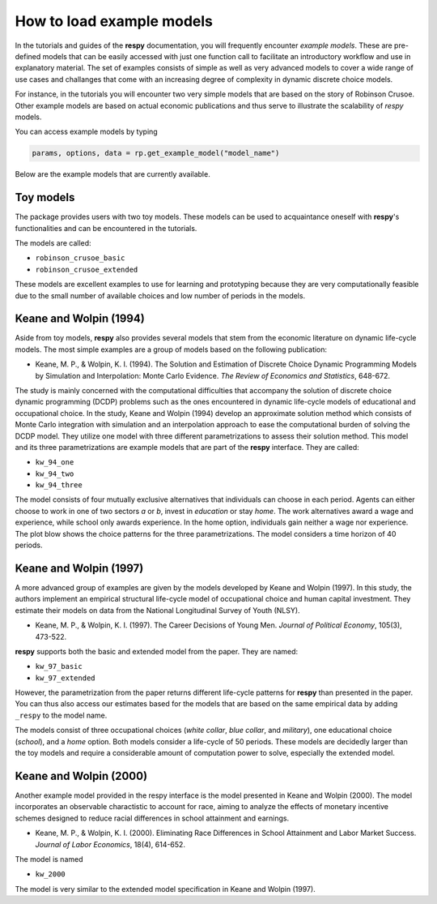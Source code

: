 How to load example models
==========================

In the tutorials and guides of the **respy** documentation, you will frequently 
encounter *example models*. These are pre-defined models that can be easily accessed
with just one function call to facilitate an introductory workflow and use in
explanatory material. The set of examples consists of simple as well as very advanced
models to cover a wide range of use cases and challanges that come with an increasing
degree of complexity in dynamic discrete choice models.

For instance, in the tutorials you will encounter two very simple models that are based 
on the story of Robinson Crusoe. Other example models are based on actual economic
publications and thus serve to illustrate the scalability of `respy` models.

You can access example models by typing 

.. code-block:: python

    params, options, data = rp.get_example_model("model_name")

Below are the example models that are currently available. 


Toy models
----------

The package provides users with two toy models. These models can be used to acquaintance
oneself with **respy**'s functionalities and can be encountered in the tutorials.

.. raw:: html

     <div
      <p class="d-flex flex-row gs-torefguide">
          <span class="badge badge-info">To Tutorials</span></p>
      <p>Check out the <a
         href="../tutorials/index.html">Tutorials</a> </p>
     </div>


The models are called:

- ``robinson_crusoe_basic``
- ``robinson_crusoe_extended``

These models are excellent examples to use for learning and prototyping because they are
very computationally feasible due to the small number of available choices and low
number of periods in the models.


Keane and Wolpin (1994)
-----------------------

Aside from toy models, **respy** also provides several models that stem from the
economic literature on dynamic life-cycle models. The most simple examples are a group
of models based on the following publication:

- Keane, M. P., & Wolpin, K. I. (1994). The Solution and Estimation of Discrete Choice
  Dynamic Programming Models by Simulation and Interpolation: Monte Carlo Evidence.
  *The Review of Economics and Statistics*, 648-672.


The study is mainly concerned with the computational difficulties that accompany the
solution of discrete choice dynamic programming (DCDP) problems such as the ones
encountered in dynamic life-cycle models of educational and occupational choice. In the
study, Keane and Wolpin (1994) develop an approximate solution method which consists of
Monte Carlo integration with simulation and an interpolation approach to ease the
computational burden of solving the DCDP model. They utilize one model with three
different parametrizations to assess their solution method. This model and its three
parametrizations are example models that are part of the **respy** interface.
They are called:

- ``kw_94_one``
- ``kw_94_two``
- ``kw_94_three``


The model consists of four mutually exclusive alternatives that individuals can choose
in each period. Agents can either choose to work in one of two sectors *a* or *b*,
invest in *education* or stay *home*. The work alternatives award a wage and experience,
while school only awards experience. In the home option, individuals gain neither a wage
nor experience. The plot blow shows the choice patterns for the three parametrizations.
The model considers a time horizon of 40 periods.


Keane and Wolpin (1997)
-----------------------

A more advanced group of examples are given by the models developed by Keane and Wolpin
(1997). In this study, the authors implement an empirical structural life-cycle model of
occupational choice and human capital investment. They estimate their models on data
from the National Longitudinal Survey of Youth (NLSY).

- Keane, M. P., & Wolpin, K. I. (1997). The Career Decisions of Young Men.
  *Journal of Political Economy*, 105(3), 473-522.


**respy** supports both the basic and extended model from the paper. They are named:

- ``kw_97_basic``
- ``kw_97_extended``

However, the parametrization from the paper returns different life-cycle patterns for
**respy** than presented in the paper. You can thus also access our estimates based for
the models that are based on the same empirical data by adding ``_respy`` to the model
name. 


The models consist of three occupational choices (*white collar*, *blue collar*, and
*military*), one educational choice (*school*), and a *home* option. Both models
consider a life-cycle of 50 periods. These models are decidedly larger than the toy
models and require a considerable amount of computation power to solve, especially the
extended model.


Keane and Wolpin (2000)
-----------------------

Another example model provided in the respy interface is the model presented in Keane
and Wolpin (2000). The model incorporates an observable charactistic to account for
race, aiming to analyze the effects of monetary incentive schemes designed to reduce
racial differences in school attainment and earnings.

- Keane, M. P., & Wolpin, K. I. (2000). Eliminating Race Differences in School
  Attainment and Labor Market Success. *Journal of Labor Economics*, 18(4), 614-652.


The model is named 

- ``kw_2000``


The model is very similar to the extended model specification in Keane and Wolpin
(1997).
